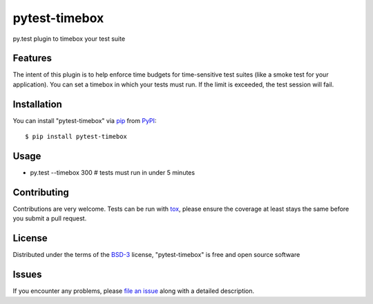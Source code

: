 pytest-timebox
===================================

.. image:: https://travis-ci.org/comandrei/pytest-timebox.svg?branch=master
    :target: https://travis-ci.org/comandrei/pytest-timebox
    :alt: See Build Status on Travis CI

.. image:: https://ci.appveyor.com/api/projects/status/github/comandrei/pytest-timebox?branch=master
    :target: https://ci.appveyor.com/project/comandrei/pytest-timebox/branch/master
    :alt: See Build Status on AppVeyor

py.test plugin to timebox your test suite


Features
--------

The intent of this plugin is to help enforce time budgets for time-sensitive test suites (like a smoke test for your application).
You can set a timebox in which your tests must run. If the limit is exceeded, the test session will fail.


Installation
------------

You can install "pytest-timebox" via `pip`_ from `PyPI`_::

    $ pip install pytest-timebox


Usage
-----

* py.test --timebox 300 # tests must run in under 5 minutes

Contributing
------------
Contributions are very welcome. Tests can be run with `tox`_, please ensure
the coverage at least stays the same before you submit a pull request.

License
-------

Distributed under the terms of the `BSD-3`_ license, "pytest-timebox" is free and open source software


Issues
------

If you encounter any problems, please `file an issue`_ along with a detailed description.

.. _`Cookiecutter`: https://github.com/audreyr/cookiecutter
.. _`@hackebrot`: https://github.com/hackebrot
.. _`MIT`: http://opensource.org/licenses/MIT
.. _`BSD-3`: http://opensource.org/licenses/BSD-3-Clause
.. _`GNU GPL v3.0`: http://www.gnu.org/licenses/gpl-3.0.txt
.. _`Apache Software License 2.0`: http://www.apache.org/licenses/LICENSE-2.0
.. _`cookiecutter-pytest-plugin`: https://github.com/pytest-dev/cookiecutter-pytest-plugin
.. _`file an issue`: https://github.com/comandrei/pytest-timebox/issues
.. _`pytest`: https://github.com/pytest-dev/pytest
.. _`tox`: https://tox.readthedocs.org/en/latest/
.. _`pip`: https://pypi.python.org/pypi/pip/
.. _`PyPI`: https://pypi.python.org/pypi
